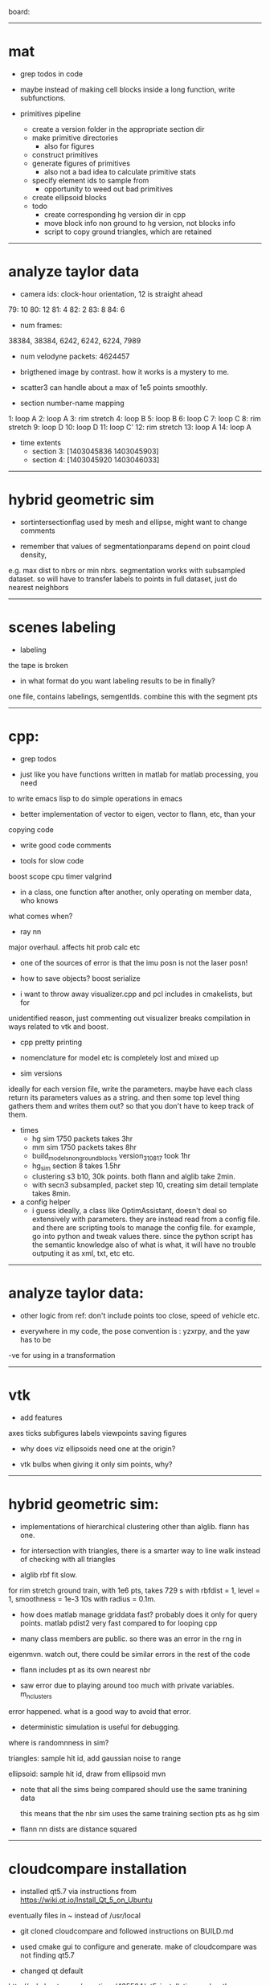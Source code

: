 board:


--------------------------------------------------

* mat

- grep todos in code

- maybe instead of making cell blocks inside a long function, write subfunctions.

- primitives pipeline
  - create a version folder in the appropriate section dir
  - make primitive directories
    - also for figures
  - construct primitives
  - generate figures of primitives
    - also not a bad idea to calculate primitive stats
  - specify element ids to sample from
    - opportunity to weed out bad primitives
  - create ellipsoid blocks
  - todo
    - create corresponding hg version dir in cpp
    - move block info non ground to hg version, not blocks info
    - script to copy ground triangles, which are retained 

------------------------------

* analyze taylor data

- camera ids: clock-hour orientation, 12 is straight ahead

79: 10
80: 12
81: 4
82: 2
83: 8
84: 6

- num frames:
38384, 38384, 6242, 6242, 6224, 7989

- num velodyne packets: 4624457

- brigthened image by contrast. how it works is a mystery to me.

- scatter3 can handle about a max of 1e5 points smoothly. 

- section number-name mapping
1: loop A
2: loop A
3: rim stretch
4: loop B
5: loop B
6: loop C
7: loop C
8: rim stretch
9: loop D
10: loop D
11: loop C'
12: rim stretch
13: loop A
14: loop A

- time extents
  - section 3: [1403045836 1403045903]
  - section 4: [1403045920 1403046033]

------------------------------

* hybrid geometric sim

- sortintersectionflag used by mesh and ellipse, might want to change comments

- remember that values of segmentationparams depend on point cloud density,
e.g. max dist to nbrs or min nbrs. segmentation works with subsampled
dataset. so will have to transfer labels to points in full dataset, just do
nearest neighbors

------------------------------

* scenes labeling

- labeling

the tape is broken

- in what format do you want labeling results to be in finally?

one file, contains labelings, semgentIds. combine this with the segment pts

--------------------------------------------------

* cpp:

- grep todos

- just like you have functions written in matlab for matlab processing, you need
to write emacs lisp to do simple operations in emacs

- better implementation of vector to eigen, vector to flann, etc, than your
copying code

- write good code comments

- tools for slow code
boost scope cpu timer
valgrind

- in a class, one function after another, only operating on member data, who knows
what comes when?

- ray nn

major overhaul. affects hit prob calc etc

- one of the sources of error is that the imu posn is not the laser posn!

- how to save objects? boost serialize

- i want to throw away visualizer.cpp and pcl includes in cmakelists, but for
unidentified reason, just commenting out visualizer breaks compilation in ways
related to vtk and boost.

- cpp pretty printing

- nomenclature for model etc is completely lost and mixed up

- sim versions

ideally for each version file, write the parameters. maybe have each class
return its parameters values as a string. and then some top level thing gathers
them and writes them out? so that you don't have to keep track of them.

- times
  - hg sim 1750 packets takes 3hr
  - mm sim 1750 packets takes 8hr
  - build_models_non_ground_blocks version_310817 took 1hr
  - hg_sim section 8 takes 1.5hr
  - clustering s3 b10, 30k points. both flann and alglib take 2min.
  - with secn3 subsampled, packet step 10, creating sim detail template takes 8min.

- a config helper
  - i guess ideally, a class like OptimAssistant, doesn't deal so extensively
    with parameters. they are instead read from a config file. and there are
    scripting tools to manage the config file. for example, go into python and
    tweak values there. since the python script has the semantic knowledge also
    of what is what, it will have no trouble outputing it as xml, txt, etc etc.

------------------------------

* analyze taylor data:

- other logic from ref: don't include points too close, speed of vehicle etc.

- everywhere in my code, the pose convention is : yzxrpy, and the yaw has to be
-ve for using in a transformation

------------------------------

* vtk

- add features
axes ticks
subfigures
labels
viewpoints
saving figures

- why does viz ellipsoids need one at the origin?

- vtk bulbs when giving it only sim points, why?

------------------------------

* hybrid geometric sim:

- implementations of hierarchical clustering other than alglib. flann has one.

- for intersection with triangles, there is a smarter way to line walk instead
  of checking with all triangles

- alglib rbf fit slow. 

for rim stretch ground train, with 1e6 pts, takes 729 s with rbfdist = 1, level
= 1, smoothness = 1e-3 10s with radius = 0.1m.

- how does matlab manage griddata fast? probably does it only for query
  points. matlab pdist2 very fast compared to for looping cpp

- many class members are public. so there was an error in the rng in
eigenmvn. watch out, there could be similar errors in the rest of the code

- flann includes pt as its own nearest nbr

- saw error due to playing around too much with private variables. m_n_clusters
error happened. what is a good way to avoid that error.

- deterministic simulation is useful for debugging. 

where is randomnness in sim?

triangles: sample hit id, add gaussian noise to range

ellipsoid: sample hit id, draw from ellipsoid mvn

- note that all the sims being compared should use the same tranining data

  this means that the nbr sim uses the same training section pts as hg sim

- flann nn dists are distance squared

--------------------------------------------------

* cloudcompare installation

- installed qt5.7 via instructions from 
  https://wiki.qt.io/Install_Qt_5_on_Ubuntu
eventually files in ~ instead of /usr/local

- git cloned cloudcompare and followed instructions on BUILD.md

- used cmake gui to configure and generate. make of cloudcompare was not finding
  qt5.7

- changed qt default
http://askubuntu.com/questions/435564/qt5-installation-and-path-configuration

- this made it seem like 5.7 was being used, but compile still failed.

- in cmake gui, changed the qt root path + qt cmake refs to the directories in ~
which worked

--------------------------------------------------

* ros install:

- installing indigo. when installing desktop-full, had problems with installing
  the simulators. a gazebo bug is noted on the website. i deleted all gazebo-7
  filed i had, yet didn't go away. installing only desktop for now, since i
  mainly need rviz.

--------------------------------------------------




